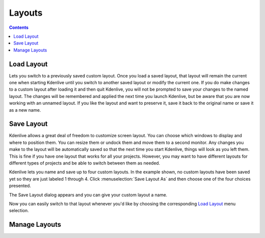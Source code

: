 .. metadata-placeholder

   :authors: - Jack (https://userbase.kde.org/User:Jack)
             - Carl Schwan <carl@carlschwan.eu>

   :license: Creative Commons License SA 4.0

.. _layouts:

Layouts
=======

.. contents::

Load Layout
-----------

.. image:: /images/kdenlive_view_menu_load_layout01.png
  :align: left
  :alt:

Lets you switch to a previously saved custom layout.  Once you load a saved layout, that layout will remain the current one when starting Kdenlive until you switch to another saved layout or modify the current one.  If you do make changes to a custom layout after loading it and then quit Kdenlive, you will not be prompted to save your changes to the named layout.  The changes will be remembered and applied the next time you launch Kdenlive, but be aware that you are now working with an unnamed layout.  If you like the layout and want to preserve it, save it back to the original name or save it as a new name.

Save Layout
-----------

Kdenlive allows a great deal of freedom to customize screen layout. You can choose which windows to display and where to position them.  You can resize them or undock them and move them to a second monitor.  Any changes you make to the layout will be automatically saved so that the next time you start Kdenlive, things will look as you left them.  This is fine if you have one layout that works for all your projects.  However, you may want to have different layouts for different types of projects and be able to switch between them as needed.  

.. image:: /images/kdenlive_view_menu_save_layout01.png
  :align: left
  :width: 290px

Kdenlive lets you name and save up to four custom layouts.   In the example shown, no custom layouts have been saved yet so they are just labeled 1 through 4.  Click :menuselection:`Save Layout As` and then choose one of the four choices presented.

.. container:: clear-both

.. image:: /images/kdenlive_view_menu_save_layout02.png
  :align: center
  :width: 190px

The Save Layout dialog appears and you can give your custom layout a name.


Now you can easily switch to that layout whenever you'd like by choosing the corresponding `Load Layout`_ menu selection.

Manage Layouts
--------------


